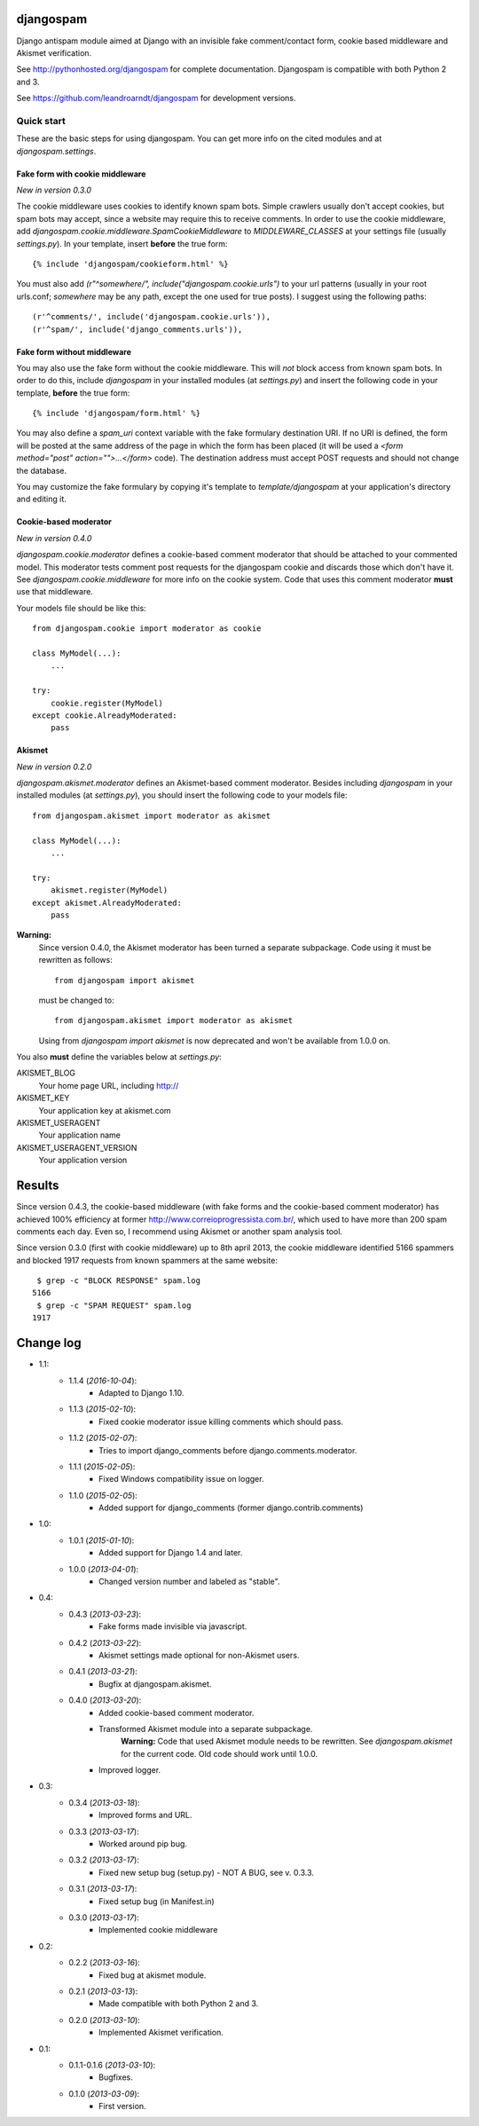 
djangospam
==========

Django antispam module aimed at Django with an invisible fake comment/contact form,
cookie based middleware and Akismet verification.

See http://pythonhosted.org/djangospam for complete documentation. Djangospam
is compatible with both Python 2 and 3.

See https://github.com/leandroarndt/djangospam for development versions.

Quick start
-----------

These are the basic steps for using djangospam. You can get more info on
the cited modules and at `djangospam.settings`.

Fake form with cookie middleware
++++++++++++++++++++++++++++++++

*New in version 0.3.0*

The cookie middleware uses cookies to identify known spam bots. Simple
crawlers usually don't accept cookies, but spam bots may accept, since
a website may require this to receive comments. In order to use the
cookie middleware, add `djangospam.cookie.middleware.SpamCookieMiddleware`
to `MIDDLEWARE_CLASSES` at your settings file (usually `settings.py`).
In your template, insert **before** the true form::

    {% include 'djangospam/cookieform.html' %}

You must also add `(r"^somewhere/", include("djangospam.cookie.urls")`
to your url patterns (usually in your root urls.conf; `somewhere`
may be any path, except the one used for true posts).
I suggest using the following paths::

    (r'^comments/', include('djangospam.cookie.urls')),
    (r'^spam/', include('django_comments.urls')),

Fake form without middleware
++++++++++++++++++++++++++++

You may also use the fake form without the cookie middleware. This will
*not* block access from known spam bots. In order to do this,
include `djangospam` in your installed modules (at `settings.py`) and
insert the following code in your template, **before** the true form::

    {% include 'djangospam/form.html' %}

You may also define a `spam_uri` context variable with the
fake formulary destination URI. If no URI is defined, the form will be posted
at the same address of the page in which the form has been placed
(it will be used a
`<form method="post" action="">...</form>`
code). The destination address must accept POST requests and should not change
the database.

You may customize the fake formulary by copying it's template to
`template/djangospam` at your application's directory and editing it.

Cookie-based moderator
++++++++++++++++++++++

*New in version 0.4.0*

`djangospam.cookie.moderator` defines a cookie-based comment moderator
that should be attached to
your commented model. This moderator tests comment post requests for
the djangospam cookie and discards those which don't have it.
See `djangospam.cookie.middleware` for more info on the cookie system.
Code that uses this comment moderator **must** use that middleware.

Your models file should be like this::

    from djangospam.cookie import moderator as cookie

    class MyModel(...):
        ...

    try:
        cookie.register(MyModel)
    except cookie.AlreadyModerated:
        pass

Akismet
+++++++

*New in version 0.2.0*

`djangospam.akismet.moderator` defines an Akismet-based comment moderator.
Besides including `djangospam` in your installed modules (at `settings.py`),
you should insert the following code to your models file::

    from djangospam.akismet import moderator as akismet

    class MyModel(...):
        ...

    try:
        akismet.register(MyModel)
    except akismet.AlreadyModerated:
        pass

**Warning:**
    Since version 0.4.0, the Akismet moderator has been turned a separate
    subpackage. Code using it must be rewritten as follows::

        from djangospam import akismet

    must be changed to::

        from djangospam.akismet import moderator as akismet

    Using from `djangospam import akismet` is now deprecated and won't be
    available from 1.0.0 on.

You also **must** define the variables below at `settings.py`:

AKISMET_BLOG
    Your home page URL, including http://
AKISMET_KEY
    Your application key at akismet.com
AKISMET_USERAGENT
    Your application name
AKISMET_USERAGENT_VERSION
    Your application version

Results
=======

Since version 0.4.3, the cookie-based middleware (with fake forms and
the cookie-based comment moderator) has achieved 100% efficiency at former
http://www.correioprogressista.com.br/, which used to have more than 200
spam comments each day. Even so, I recommend using Akismet or another
spam analysis tool.

Since version 0.3.0 (first with cookie middleware) up to 8th april 2013,
the cookie middleware identified 5166 spammers and blocked 1917 requests
from known spammers at the same website::

     $ grep -c "BLOCK RESPONSE" spam.log 
    5166
     $ grep -c "SPAM REQUEST" spam.log 
    1917

Change log
==========

* 1.1:
    * 1.1.4 (*2016-10-04*):
        * Adapted to Django 1.10.
    * 1.1.3 (*2015-02-10*):
        * Fixed cookie moderator issue killing comments which should pass.
    * 1.1.2 (*2015-02-07*):
        * Tries to import django_comments before django.comments.moderator.
    * 1.1.1 (*2015-02-05*):
        * Fixed Windows compatibility issue on logger.
    * 1.1.0 (*2015-02-05*):
        * Added support for django_comments (former django.contrib.comments)
* 1.0:
    * 1.0.1 (*2015-01-10*):
        * Added support for Django 1.4 and later.
    * 1.0.0 (*2013-04-01*):
        * Changed version number and labeled as "stable".
* 0.4:
    * 0.4.3 (*2013-03-23*):
        * Fake forms made invisible via javascript.
    * 0.4.2 (*2013-03-22*):
        * Akismet settings made optional for non-Akismet users.
    * 0.4.1 (*2013-03-21*):
        * Bugfix at djangospam.akismet.
    * 0.4.0 (*2013-03-20*):
        * Added cookie-based comment moderator.
        * Transformed Akismet module into a separate subpackage.
            **Warning:**
            Code that used Akismet module needs to be rewritten. See
            `djangospam.akismet` for the current code. Old code should
            work until 1.0.0.
        * Improved logger.
* 0.3:
    * 0.3.4 (*2013-03-18*):
        * Improved forms and URL.
    * 0.3.3 (*2013-03-17*):
        * Worked around pip bug.
    * 0.3.2 (*2013-03-17*):
        * Fixed new setup bug (setup.py) - NOT A BUG, see v. 0.3.3.
    * 0.3.1 (*2013-03-17*):
        * Fixed setup bug (in Manifest.in)
    * 0.3.0 (*2013-03-17*):
        * Implemented cookie middleware
* 0.2:
    * 0.2.2 (*2013-03-16*):
        * Fixed bug at akismet module.
    * 0.2.1 (*2013-03-13*):
        * Made compatible with both Python 2 and 3.
    * 0.2.0 (*2013-03-10*):
        * Implemented Akismet verification.
* 0.1:
    * 0.1.1-0.1.6 (*2013-03-10*):
        * Bugfixes.
    * 0.1.0 (*2013-03-09*):
        * First version.




